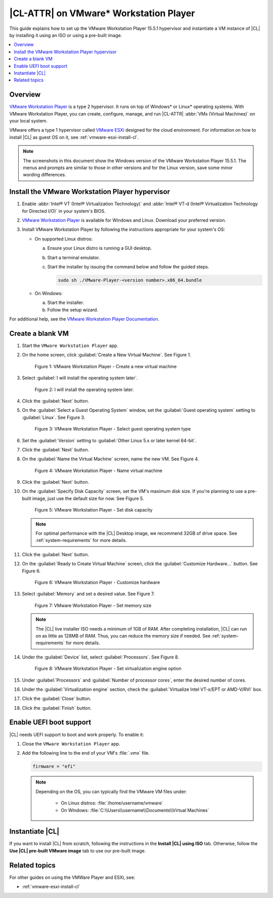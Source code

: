 .. _vmw-player:

|CL-ATTR| on VMware\* Workstation Player
########################################

This guide explains how to set up the VMware Workstation Player 15.5.1
hypervisor and instantiate a VM instance of |CL| by installing it using 
an ISO or using a pre-built image.

.. contents::
   :local:
   :depth: 1

Overview
********

`VMware Workstation Player`_ is a type 2 hypervisor. It runs on top of
Windows\* or Linux\* operating systems. With VMware Workstation Player, 
you can create, configure, manage, and run |CL-ATTR| 
:abbr:`VMs (Virtual Machines)` on your local system.

VMware offers a type 1 hypervisor called `VMware ESXi`_ designed for the
cloud environment. For information on how to install |CL| as guest OS on
it, see :ref:`vmware-esxi-install-cl`.

.. note::

   The screenshots in this document show the Windows version of the
   VMware Workstation Player 15.5.1. The menus and prompts are similar to those
   in other versions and for the Linux version, save some minor wording 
   differences.

Install the VMware Workstation Player hypervisor
************************************************

#. Enable :abbr:`Intel® VT (Intel® Virtualization Technology)` and
   :abbr:`Intel® VT-d (Intel® Virtualization Technology for Directed I/O)` in
   your system's BIOS.

#. `VMware Workstation Player`_ is available for Windows and Linux.
   Download your preferred version.

#. Install VMware Workstation Player by following the instructions
   appropriate for your system's OS:

   * On supported Linux distros:

     a. Ensure your Linux distro is running a GUI desktop.
     #. Start a terminal emulator.
     #. Start the installer by issuing the command below and follow the
        guided steps.

        .. code-block:: console

           sudo sh ./VMware-Player-<version number>.x86_64.bundle

   * On Windows:

     a. Start the installer.
     #. Follow the setup wizard.

For additional help, see the `VMware Workstation Player Documentation`_.

Create a blank VM
*****************

#. Start the ``VMware Workstation Player`` app.

#. On the home screen, click :guilabel:`Create a New Virtual Machine`. See
   Figure 1.

   .. rst-class:: dropshadow

   .. figure:: ../../_figures/vmw-player/vmw-player-01.png
      :scale: 100%
      :alt: VMware Workstation Player - Create a new virtual machine

      Figure 1: VMware Workstation Player - Create a new virtual
      machine

#. Select :guilabel:`I will install the operating system later`.

   .. rst-class:: dropshadow

   .. figure:: ../../_figures/vmw-player/vmw-player-02.png
      :scale: 100%
      :alt: I will install the operating system later.

      Figure 2: I will install the operating system later.

#. Click the :guilabel:`Next` button.

#. On the :guilabel:`Select a Guest Operating System` window, set the
   :guilabel:`Guest operating system` setting to :guilabel:`Linux`. See
   Figure 3.

   .. rst-class:: dropshadow

   .. figure:: ../../_figures/vmw-player/vmw-player-03.png
      :scale: 100%
      :alt: VMware Workstation Player - Select guest operating system type

      Figure 3: VMware Workstation Player - Select guest operating system
      type

#. Set the :guilabel:`Version` setting to
   :guilabel:`Other Linux 5.x or later kernel 64-bit`.

#. Click the :guilabel:`Next` button.

#. On the :guilabel:`Name the Virtual Machine` screen, name the new VM. See
   Figure 4.

   .. rst-class:: dropshadow

   .. figure:: ../../_figures/vmw-player/vmw-player-04.png
      :scale: 100%
      :alt: VMware Workstation Player - Name virtual machine

      Figure 4: VMware Workstation Player - Name virtual machine

#. Click the :guilabel:`Next` button.

#. On the :guilabel:`Specify Disk Capacity` screen, set the VM's maximum disk
   size. If you're planning to use a pre-built image, just use the default
   size for now. See Figure 5.

   .. rst-class:: dropshadow

   .. figure:: ../../_figures/vmw-player/vmw-player-05.png
      :scale: 100%
      :alt: VMware Workstation Player - Set disk capacity

      Figure 5: VMware Workstation Player - Set disk capacity

   .. note::

      For optimal performance with the |CL| Desktop image, we recommend 32GB
      of drive space. See :ref:`system-requirements` for more details.

#. Click the :guilabel:`Next` button.

#. On the :guilabel:`Ready to Create Virtual Machine` screen, click the
   :guilabel:`Customize Hardware...` button. See Figure 6.

   .. rst-class:: dropshadow

   .. figure:: ../../_figures/vmw-player/vmw-player-06.png
      :scale: 100%
      :alt: VMware Workstation Player - Customize hardware

      Figure 6: VMware Workstation Player - Customize hardware

#. Select :guilabel:`Memory` and set a desired value. See Figure 7.

   .. rst-class:: dropshadow

   .. figure:: ../../_figures/vmw-player/vmw-player-07.png
      :scale: 100%
      :alt: VMware Workstation Player - Set memory size

      Figure 7: VMware Workstation Player - Set memory size

   .. note::

      The |CL| live installer ISO needs a minimum of 1GB of RAM.
      After completing installation, |CL| can run on as little as
      128MB of RAM. Thus, you can reduce the memory size if needed.
      See :ref:`system-requirements` for more details.

#. Under the :guilabel:`Device` list, select :guilabel:`Processors`. See
   Figure 8.

   .. rst-class:: dropshadow

   .. figure:: ../../_figures/vmw-player/vmw-player-08.png
      :scale: 100%
      :alt: VMware Workstation Player - Set virtualization engine option

      Figure 8: VMware Workstation Player - Set virtualization engine
      option

#. Under :guilabel:`Processors` and :guilabel:`Number of processor cores`, 
   enter the desired number of cores. 

#. Under the :guilabel:`Virtualization engine` section,
   check the :guilabel:`Virtualize Intel VT-x/EPT or AMD-V/RVI` box.

#. Click the :guilabel:`Close` button.

#. Click the :guilabel:`Finish` button.

Enable UEFI boot support
************************

|CL| needs UEFI support to boot and work properly. To enable it:

#. Close the ``VMware Workstation Player`` app.

#. Add the following line to the end of your VM's :file:`.vmx` file.

   .. code-block:: console

      firmware = "efi"

   .. note::

      Depending on the OS, you can typically find the VMware VM files under:

        * On Linux distros: :file:`/home/username/vmware`
        * On Windows: :file:`C:\\Users\\username\\Documents\\Virtual Machines`
      
Instantiate |CL| 
****************

If you want to install |CL| from scratch, following the instructions
in the **Install |CL| using ISO** tab.  Otherwise, follow the 
**Use |CL| pre-built VMware image** tab to use our pre-built image.
 
.. tabs::

   .. tab:: Install |CL| using ISO 

      #. Navigate to the |CL| `Downloads`_ page and download either the ``Server``
         or ``Desktop`` ISO image.  After the download is complete, you will 
         attach this image.

      #. Start the ``VMware Workstation Player`` app.

      #. Select the VM that was created in section `Create a blank VM`_. 
         See Figure 9.

      #. Click :guilabel:`Edit virtual machine settings`.

         .. rst-class:: dropshadow

         .. figure:: ../../_figures/vmw-player/vmw-player-09.png
            :scale: 100%
            :alt: VMware Workstation Player - Edit virtual machine settings

            Figure 09: VMware Workstation Player - Edit virtual machine settings

      #. In the :guilabel:`Virtual Machine settings` window, 
         under :guilabel:`Hardware`, select guilabel:`CD/DVD (IDE)`.
         See Figure 10.

      #. Under :guilabel:`Connection` at the right, select 
         :guilabel:`Use ISO image file`. 

      #. Click :guilabel:`Browse` and select the 
         |CL| installer ISO. 
            
         .. rst-class:: dropshadow

         .. figure:: ../../_figures/vmw-player/vmw-player-10.png
            :scale: 100%
            :alt: VMware Workstation Player - Select |CL| installer ISO

            Figure 10: VMware Workstation Player - Select |CL| installer ISO   

      #. Click :guilabel:`OK` to close the :guilabel:`Virtual Machine settings`
         window.

      #. Start the VM by clicking :guilabel:`Play virtual machine`.

      #. Follow one of these guides to complete the installation of |CL|. 
         
         * *Desktop* version: :ref:`install-clr-desktop-start` 
         * *Server* version: :ref:`install-clr-server-start` 

      #. Reboot the VM after the installation completes.

      #. Install the ``os-cloudguest-vmware`` bundle, the open source
         VMware Tools for Linux\* guest operating systems, which enables
         new features and improves general performance.

         .. code-block:: bash

            sudo swupd bundle-add os-cloudguest-vmware
            sudo systemctl enable --now open-vm-tools

         More information is available on the `VMWare Tools Product Documentation`_
         site.

   .. tab:: Use |CL| pre-built VMWare image

      #. Navigate to the |CL| `Downloads`_ page and download the ``VMware`` 
         image. 

      #. Decompress the downloaded file and move it to the
         directory where your newly-created VM files reside.

         .. note::

            Depending on the OS, you can typically find the VMware VM
            files under:

            * Linux distros :file:`/home/username/vmware`
            * Windows :file:`C:\Users\username\Documents\Virtual Machines`

      #. Start the ``VMware Workstation Player`` app.

      #. Select the VM that was created in section `Create a blank VM`_. 
         See Figure 9.

      #. Click :guilabel:`Edit virtual machine settings`.

         .. rst-class:: dropshadow

         .. figure:: ../../_figures/vmw-player/vmw-player-09.png
            :scale: 100%
            :alt: VMware Workstation Player - Edit virtual machine settings

            Figure 9: VMware Workstation Player - Edit virtual machine settings

      #. Under :guilabel:`Hardware` and :guilabel:`Device` list, select 
         :guilabel:`Hard Disk (SCSI)`. See Figure 11.

         .. rst-class:: dropshadow

         .. figure:: ../../_figures/vmw-player/vmw-player-11.png
            :scale: 100%
            :alt: VMware Workstation Player - Remove hard drive

            Figure 11: VMware Workstation Player - Remove hard drive

      #. Click the :guilabel:`Remove` button.

      #. To add a new hard disk and attach the pre-built |CL| 
         VMware image, click the :guilabel:`Add` button. See Figure 12.

         .. rst-class:: dropshadow

         .. figure:: ../../_figures/vmw-player/vmw-player-12.png
            :scale: 100%
            :alt: VMware Workstation Player - Add new device

            Figure 12: VMware Workstation Player - Add new device

      #. Under the :guilabel:`Hardware types` section, select 
         :guilabel:`Hard Disk`. See Figure 13.

         .. rst-class:: dropshadow

         .. figure:: ../../_figures/vmw-player/vmw-player-13.png
            :scale: 100%
            :alt: VMware Workstation Player - Add hard drive

            Figure 13: VMware Workstation Player - Add hard drive

      #. Click the :guilabel:`Next` button.

      #. Select your preferred :guilabel:`Virtual disk type`. 
         See Figure 14.

         .. rst-class:: dropshadow

         .. figure:: ../../_figures/vmw-player/vmw-player-14.png
            :scale: 100%
            :alt: VMware Workstation Player - Select virtual disk type

         Figure 14: VMware Workstation Player - Select virtual disk type

      #. Select the :guilabel:`Use an existing virtual disk` option. 
         See Figure 15.

         .. rst-class:: dropshadow

         .. figure:: ../../_figures/vmw-player/vmw-player-15.png
            :scale: 100%
            :alt: VMware Workstation Player - Use existing virtual disk

            Figure 15: VMware Workstation Player - Use existing virtual disk

      #. Click the :guilabel:`Browse` button and select the
         pre-built |CL| VMware image file. See Figure 16.

         .. rst-class:: dropshadow

         .. figure:: ../../_figures/vmw-player/vmw-player-16.png
            :scale: 100%
            :alt: VMware Workstation Player - Select pre-built VMware |CL| image file

            Figure 16: VMware Workstation Player - Select pre-built VMware |CL| 
            image file

      #. Click the :guilabel:`Finish` button.

         .. note::

            When asked to convert the existing virtual disk to a newer format, 
            selecting either option works.

      #. Click the :guilabel:`OK` button. 

      #. Start the VM by clicking :guilabel:`Play virtual machine`.
 
         .. note::

            If you need to increase the disk size of the pre-built |CL| image, see
            :ref:`increase-virtual-disk-size`.

Related topics
**************

For other guides on using the VMWare Player and ESXi, see:

* :ref:`vmware-esxi-install-cl`

.. _VMware ESXi: https://www.vmware.com/products/esxi-and-esx.html

.. _VMware Workstation Player:
   https://www.vmware.com/products/workstation-player.html

.. _VMware Workstation Player Documentation:
   https://docs.vmware.com/en/VMware-Workstation-Player/index.html

.. _Downloads: https://clearlinux.org/downloads

.. _VMWare Tools Product Documentation: https://docs.vmware.com/en/VMware-Tools/10.1.0/com.vmware.vsphere.vmwaretools.doc/GUID-8B6EA5B7-453B-48AA-92E5-DB7F061341D1.html
